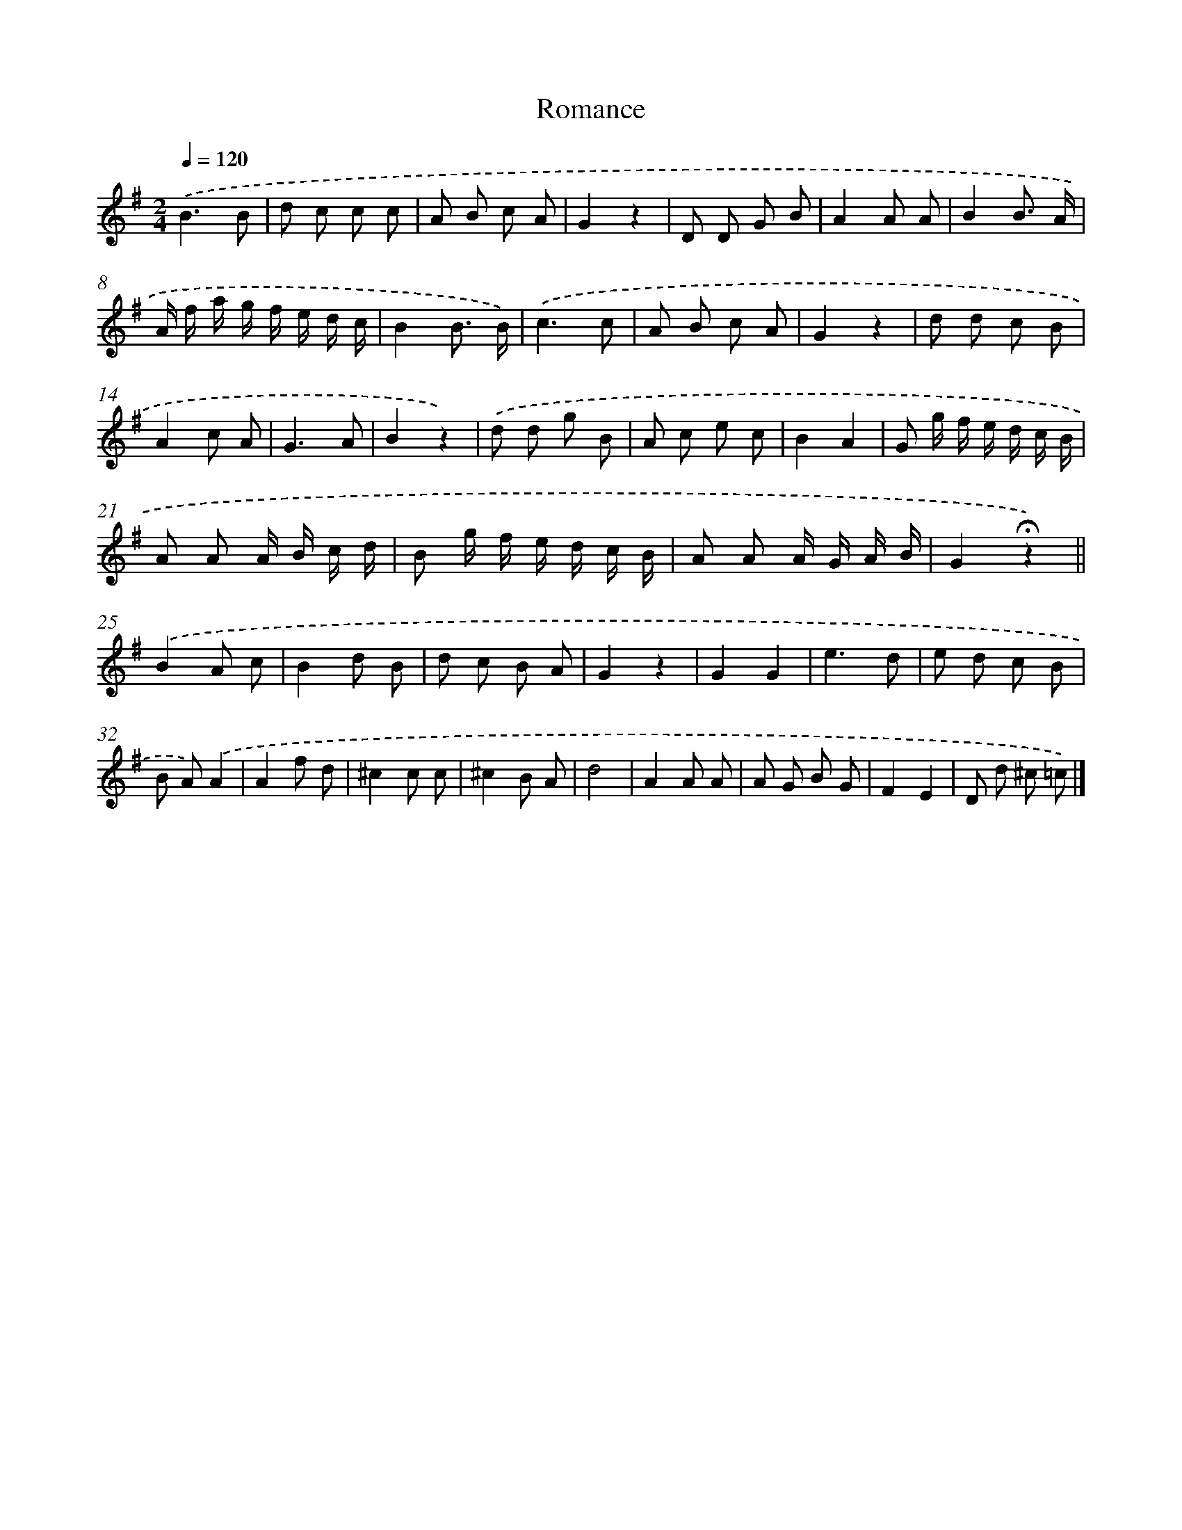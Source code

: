 X: 13358
T: Romance
%%abc-version 2.0
%%abcx-abcm2ps-target-version 5.9.1 (29 Sep 2008)
%%abc-creator hum2abc beta
%%abcx-conversion-date 2018/11/01 14:37:33
%%humdrum-veritas 242004239
%%humdrum-veritas-data 3439139061
%%continueall 1
%%barnumbers 0
L: 1/8
M: 2/4
Q: 1/4=120
K: G clef=treble
.('B3B |
d c c c |
A B c A |
G2z2 |
D D G B |
A2A A |
B2B3/ A/ |
A/ f/ a/ g/ f/ e/ d/ c/ |
B2B3/ B/) |
.('c3c |
A B c A |
G2z2 |
d d c B |
A2c A |
G3A |
B2z2) |
.('d d g B |
A c e c |
B2A2 |
G g/ f/ e/ d/ c/ B/ |
A A A/ B/ c/ d/ |
B g/ f/ e/ d/ c/ B/ |
A A A/ G/ A/ B/ |
G2!fermata!z2) ||
.('B2A c [I:setbarnb 26]|
B2d B |
d c B A |
G2z2 |
G2G2 |
e3d |
e d c B |
B A).('A2 |
A2f d |
^c2c c |
^c2B A |
d4 |
A2A A |
A G B G |
F2E2 |
D d ^c =c) |]
